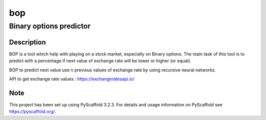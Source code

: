 ===
bop
===

Binary options predictor
------------------------

Description
===========

BOP is a tool which help with playing on a stock market, especially on Binary options.
The main task of this tool is to predict with a percentage if next value of exchange rate
will be lower or higher (or equal).

BOP to predict next value use n previous values of exchange rate by using recursive neural networks.

API to get exchange rate values : https://exchangeratesapi.io/


Note
====

This project has been set up using PyScaffold 3.2.3. For details and usage
information on PyScaffold see https://pyscaffold.org/.
